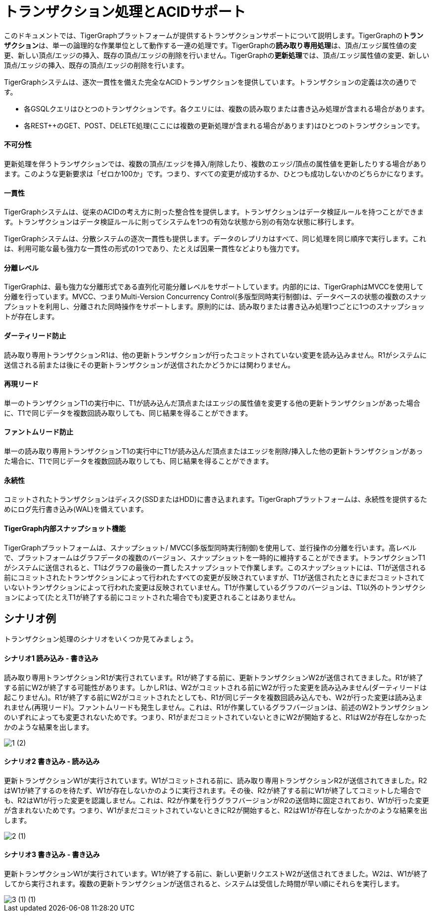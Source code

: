 = トランザクション処理とACIDサポート
:pp: {plus}{plus}

このドキュメントでは、TigerGraphプラットフォームが提供するトランザクションサポートについて説明します。TigerGraphの**トランザクション**は、単一の論理的な作業単位として動作する一連の処理です。TigerGraphの**読み取り専用処理**は、頂点/エッジ属性値の変更、新しい頂点/エッジの挿入、既存の頂点/エッジの削除を行いません。TigerGraphの**更新処理**では、頂点/エッジ属性値の変更、新しい頂点/エッジの挿入、既存の頂点/エッジの削除を行います。

TigerGraphシステムは、逐次一貫性を備えた完全なACIDトランザクションを提供しています。トランザクションの定義は次の通りです。

* 各GSQLクエリはひとつのトランザクションです。各クエリには、複数の読み取りまたは書き込み処理が含まれる場合があります。
* 各REST{pp}のGET、POST、DELETE処理(ここには複数の更新処理が含まれる場合があります)はひとつのトランザクションです。

[discrete]
==== *不可分性* +++<a id="TigerGraphTransactionProcessingandACIDPropertiesSupport-Atomicity">++++++</a>+++

更新処理を伴うトランザクションでは、複数の頂点/エッジを挿入/削除したり、複数のエッジ/頂点の属性値を更新したりする場合があります。このような更新要求は「ゼロか100か」です。つまり、すべての変更が成功するか、ひとつも成功しないかのどちらかになります。

[discrete]
==== *一貫性* +++<a id="TigerGraphTransactionProcessingandACIDPropertiesSupport-Consistency">++++++</a>+++

TigerGraphシステムは、従来のACIDの考え方に則った整合性を提供します。トランザクションはデータ検証ルールを持つことができます。トランザクションはデータ検証ルールに則ってシステムを1つの有効な状態から別の有効な状態に移行します。

TigerGraphシステムは、分散システムの逐次一貫性も提供します。データのレプリカはすべて、同じ処理を同じ順序で実行します。これは、利用可能な最も強力な一貫性の形式の1つであり、たとえば因果一貫性などよりも強力です。

[discrete]
==== *分離レベル* +++<a id="TigerGraphTransactionProcessingandACIDPropertiesSupport-IsolationLevel">++++++</a>+++

TigerGraphは、最も強力な分離形式である直列化可能分離レベルをサポートしています。内部的には、TigerGraphはMVCCを使用して分離を行っています。MVCC、つまりMulti-Version Concurrency Control(多版型同時実行制御)は、データベースの状態の複数のスナップショットを利用し、分離された同時操作をサポートします。原則的には、読み取りまたは書き込み処理1つごとに1つのスナップショットが存在します。

[discrete]
==== *ダーティリード防止* +++<a id="TigerGraphTransactionProcessingandACIDPropertiesSupport-NoDirtyReads">++++++</a>+++

読み取り専用トランザクションR1は、他の更新トランザクションが行ったコミットされていない変更を読み込みません。R1がシステムに送信される前または後にその更新トランザクションが送信されたかどうかには関わりません。

[discrete]
==== *再現リード*  +++<a id="TigerGraphTransactionProcessingandACIDPropertiesSupport-Repeatablereads">++++++</a>+++

単一のトランザクションT1の実行中に、T1が読み込んだ頂点またはエッジの属性値を変更する他の更新トランザクションがあった場合に、T1で同じデータを複数回読み取りしても、同じ結果を得ることができます。

[discrete]
==== *ファントムリード防止* +++<a id="TigerGraphTransactionProcessingandACIDPropertiesSupport-Nophantomreads">++++++</a>+++

単一の読み取り専用トランザクションT1の実行中にT1が読み込んだ頂点またはエッジを削除/挿入した他の更新トランザクションがあった場合に、T1で同じデータを複数回読み取りしても、同じ結果を得ることができます。

[discrete]
==== *永続性*  +++<a id="TigerGraphTransactionProcessingandACIDPropertiesSupport-Durability">++++++</a>+++

コミットされたトランザクションはディスク(SSDまたはHDD)に書き込まれます。TigerGraphプラットフォームは、永続性を提供するためにログ先行書き込み(WAL)を備えています。

[discrete]
==== *TigerGraph内部スナップショット機能*  +++<a id="TigerGraphTransactionProcessingandACIDPropertiesSupport-TigerGraphinternalSnapshotImplementation">++++++</a>+++

TigerGraphプラットフォームは、スナップショット/ MVCC(多版型同時実行制御)を使用して、並行操作の分離を行います。高レベルで、プラットフォームはグラフデータの複数のバージョン、スナップショットを一時的に維持することができます。トランザクションT1がシステムに送信されると、T1はグラフの最後の一貫したスナップショットで作業します。このスナップショットには、T1が送信される前にコミットされたトランザクションによって行われたすべての変更が反映されていますが、T1が送信されたときにまだコミットされていないトランザクションによって行われた変更は反映されていません。T1が作業しているグラフのバージョンは、T1以外のトランザクションによって(たとえT1が終了する前にコミットされた場合でも)変更されることはありません。

== シナリオ例

トランザクション処理のシナリオをいくつか見てみましょう。

[discrete]
==== シナリオ1 読み込み - 書き込み +++<a id="TigerGraphTransactionProcessingandACIDPropertiesSupport-Scenario1Read-Write">++++++</a>+++

読み取り専用トランザクションR1が実行されています。R1が終了する前に、更新トランザクションW2が送信されてきました。R1が終了する前にW2が終了する可能性があります。しかしR1は、W2がコミットされる前にW2が行った変更を読み込みません(ダーティリードは起こりません)。R1が終了する前にW2がコミットされたとしても、R1が同じデータを複数回読み込んでも、W2が行った変更は読み込まれません(再現リード)。ファントムリードも発生しません。これは、R1が作業しているグラフバージョンは、前述のW2トランザクションのいずれによっても変更されないためです。つまり、R1がまだコミットされていないときにW2が開始すると、R1はW2が存在しなかったかのような結果を出します。

image::1 (2).png[]

[discrete]
==== シナリオ2 書き込み - 読み込み

更新トランザクションW1が実行されています。W1がコミットされる前に、読み取り専用トランザクションR2が送信されてきました。R2はW1が終了するのを待たず、W1が存在しないかのように実行されます。その後、R2が終了する前にW1が終了してコミットした場合でも、R2はW1が行った変更を認識しません。これは、R2が作業を行うグラフバージョンがR2の送信時に固定されており、W1が行った変更が含まれないためです。つまり、W1がまだコミットされていないときにR2が開始すると、R2はW1が存在しなかったかのような結果を出します。

image::2 (1).png[]

[discrete]
==== シナリオ3 書き込み - 書き込み +++<a id="TigerGraphTransactionProcessingandACIDPropertiesSupport-Scenario3Write-Write">++++++</a>+++

更新トランザクションW1が実行されています。W1が終了する前に、新しい更新リクエストW2が送信されてきました。W2は、​​W1が終了してから実行されます。複数の更新トランザクションが送信されると、システムは受信した時間が早い順にそれらを実行します。

image::3 (1) (1).png[]
